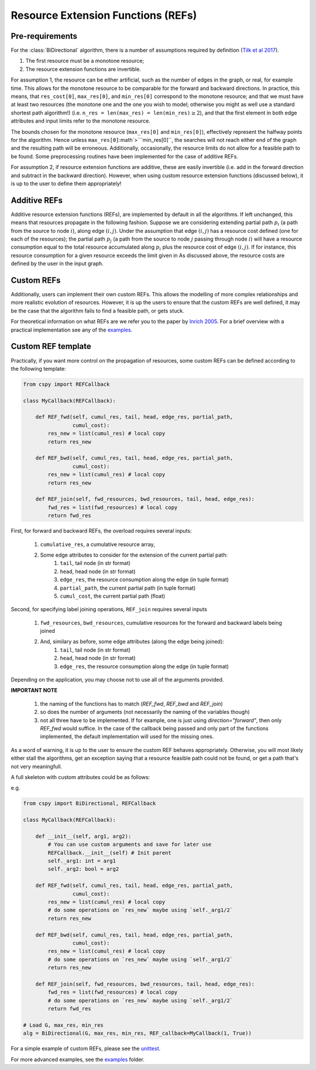 Resource Extension Functions (REFs)
~~~~~~~~~~~~~~~~~~~~~~~~~~~~~~~~~~~

Pre-requirements
****************

For the :class:`BiDirectional` algorithm, there is a number of assumptions required by definition (`Tilk et al 2017`_).

1. The first resource must be a monotone resource;
2. The resource extension functions are invertible.

For assumption 1, the resource can be either artificial,
such as the number of edges in the graph, or real, for example time.
This allows for the monotone resource to be comparable for the forward and backward directions.
In practice, this means, that ``res_cost[0]``, ``max_res[0]``,
and ``min_res[0]`` correspond to the monotone resource;
and that we must have at least two resources
(the monotone one and the one you wish to model; otherwise you might as well use a standard
shortest path algorithm!) (i.e. ``n_res = len(max_res) = len(min_res)``:math:`\geq 2`),
and that the first element in both edge attributes and input limits refer to the monotone
resource.

The bounds chosen for the monotone resource
(``max_res[0]`` and ``min_res[0]``), effectively represent the halfway points for the
algorithm. Hence unless ``max_res[0]``:math`>```min_res[0]``, the searches will not reach
either end of the graph and the resulting path will be erroneous.
Additionally, occasionally, the resource limits do not allow for a feasible path to be found.
Some preprocessing routines have been implemented for the case of additive REFs.

For assumption 2, if resource extension functions are additive, these are easily invertible (i.e. add in the forward direction and subtract in the backward direction).
However, when using custom resource extension functions (discussed below),
it is up to the user to define them appropriately!

Additive REFs
*************

Additive resource extension functions (REFs), are implemented by default in all the algorithms.
If left unchanged, this means that resources propagate in the following fashion.
Suppose we are considering extending partial path :math:`p_i`
(a path from the source to node :math:`i`), along edge :math:`(i, j)`.
Under the assumption that edge :math:`(i, j)` has a resource cost defined
(one for each of the resources);
the partial path :math:`p_j` (a path from the source to node :math:`j` passing
through node :math:`i`) will have a resource consumption equal to the total resource accumulated along :math:`p_i` plus the resource cost of edge :math:`(i, j)`.
If for instance, this resource consumption for a given resource exceeds the limit given in
As discussed above, the resource costs are defined by the user in the input graph.

Custom REFs
***********

Additionally, users can implement their own custom REFs.
This allows the modelling of more complex relationships and more realistic evolution
of resources.
However, it is up the users to ensure that the custom REFs are well defined,
it may be the case that the algorithm fails to find a feasible path, or gets stuck.

For theoretical information on what REFs are we refer you to the paper by `Inrich 2005`_.
For a brief overview with a practical implementation see any of the `examples`_.

Custom REF template
*******************

Practically, if you want more control on the propagation of resources,
some custom REFs can be defined according to the following template:

.. code-block:: python

        from cspy import REFCallback

        class MyCallback(REFCallback):

            def REF_fwd(self, cumul_res, tail, head, edge_res, partial_path,
                        cumul_cost):
                res_new = list(cumul_res) # local copy
                return res_new

            def REF_bwd(self, cumul_res, tail, head, edge_res, partial_path,
                        cumul_cost):
                res_new = list(cumul_res) # local copy
                return res_new

            def REF_join(self, fwd_resources, bwd_resources, tail, head, edge_res):
                fwd_res = list(fwd_resources) # local copy
                return fwd_res


First, for forward and backward REFs, the overload requires several inputs:

 1. ``cumulative_res``, a cumulative resource array,
 2. Some edge attributes to consider for the extension of the current partial path:
     1. ``tail``, tail node (in str format)
     2. ``head``, head node (in str format)
     3. ``edge_res``, the resource consumption along the edge (in tuple format)
     4. ``partial_path``, the current partial path (in tuple format)
     5. ``cumul_cost``, the current partial path (float)

Second, for specifying label joining operations, ``REF_join`` requires several inputs

 1. ``fwd_resources``, ``bwd_resources``, cumulative resources for the forward and backward labels being joined
 2. And, similary as before, some edge attributes (along the edge being joined):
     1. ``tail``, tail node (in str format)
     2. ``head``, head node (in str format)
     3. ``edge_res``, the resource consumption along the edge (in tuple format)

Depending on the application, you may choose not to use all of the arguments provided.

**IMPORTANT NOTE**

 1. the naming of the functions has to match (`REF_fwd`, `REF_bwd` and `REF_join`)
 2. so does the number of arguments (not necessarily the naming of the variables though)
 3. not all three have to be implemented. If for example, one is just using `direction="forward"`, then only `REF_fwd` would suffice. In the case of the callback being passed and only part of the functions implemented, the default implementation will used for the missing ones.


As a word of warning, it is up to the user to ensure the custom REF behaves appropriately.
Otherwise, you will most likely either stall the algorithms, get an exception saying that a resource
feasible path could not be found, or get a path that's not very meaningfull.

A full skeleton with custom attributes could be as follows:

e.g.

.. code-block:: python

        from cspy import BiDirectional, REFCallback

        class MyCallback(REFCallback):

            def __init__(self, arg1, arg2):
                # You can use custom arguments and save for later use
                REFCallback.__init__(self) # Init parent
                self._arg1: int = arg1
                self._arg2: bool = arg2

            def REF_fwd(self, cumul_res, tail, head, edge_res, partial_path,
                        cumul_cost):
                res_new = list(cumul_res) # local copy
                # do some operations on `res_new` maybe using `self._arg1/2`
                return res_new

            def REF_bwd(self, cumul_res, tail, head, edge_res, partial_path,
                        cumul_cost):
                res_new = list(cumul_res) # local copy
                # do some operations on `res_new` maybe using `self._arg1/2`
                return res_new

            def REF_join(self, fwd_resources, bwd_resources, tail, head, edge_res):
                fwd_res = list(fwd_resources) # local copy
                # do some operations on `res_new` maybe using `self._arg1/2`
                return fwd_res

        # Load G, max_res, min_res
        alg = BiDirectional(G, max_res, min_res, REF_callback=MyCallback(1, True))

For a simple example of custom REFs, please see the `unittest`_.

For more advanced examples, see the `examples`_ folder.


.. _jpath: https://github.com/torressa/cspy/tree/master/examples/jpath
.. _cgar: https://github.com/torressa/cspy/blob/master/examples/cgar/cgar.pdf
.. _Tilk et al 2017: https://www.sciencedirect.com/science/article/pii/S0377221717302035
.. _Inrich 2005: https://www.researchgate.net/publication/227142556_Shortest_Path_Problems_with_Resource_Constraints
.. _unittest: https://github.com/torressa/cspy/tree/master/tests/tests_issue32.py
.. _Input Requirements: https://cspy.readthedocs.io/en/latest/how_to.html#input-requirements
.. _examples: https://github.com/torressa/cspy/tree/master/examples/

